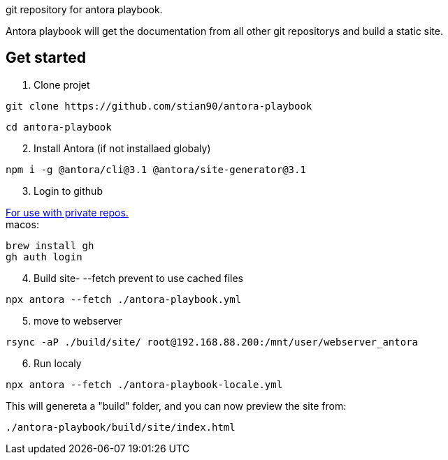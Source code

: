git repository for antora playbook. 

Antora playbook will get the documentation from all other git repositorys and build a static site. 

== Get started

.  Clone projet
//-

```shell
git clone https://github.com/stian90/antora-playbook
```

```shell
cd antora-playbook
```

[start=2]
. Install Antora (if not installaed globaly)

```
npm i -g @antora/cli@3.1 @antora/site-generator@3.1
```

[start=3]
. Login to github

https://docs.github.com/en/get-started/getting-started-with-git/caching-your-github-credentials-in-git[For use with private repos.] +
macos:
```shell
brew install gh
gh auth login
```


[start=4]
. Build site- --fetch prevent to use cached files

```shell
npx antora --fetch ./antora-playbook.yml
```

[start=5]
. move to webserver
```shell
rsync -aP ./build/site/ root@192.168.88.200:/mnt/user/webserver_antora
```

[start=6]
. Run localy
```shell
npx antora --fetch ./antora-playbook-locale.yml
```
This will genereta a "build" folder, and you can now preview the site from:

`./antora-playbook/build/site/index.html`